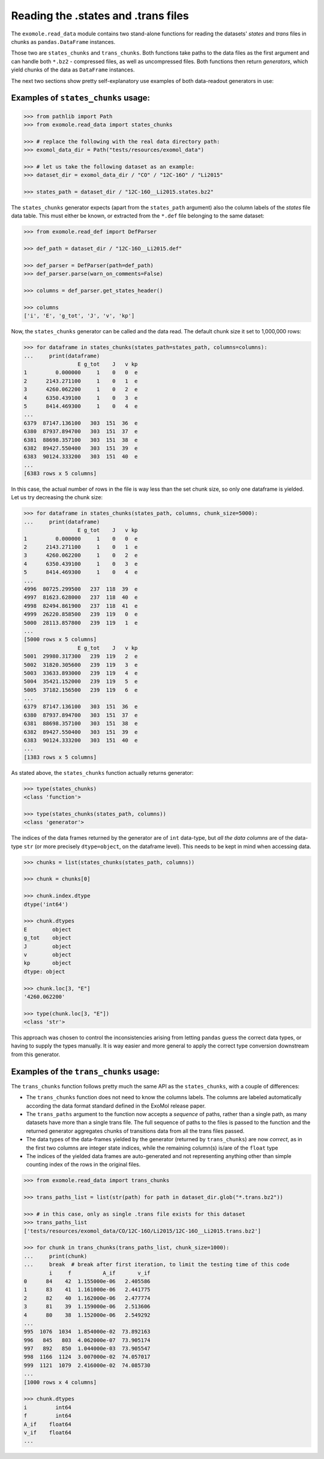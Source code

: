 ************************************
Reading the .states and .trans files
************************************

The ``exomole.read_data`` module contains two stand-alone functions for reading the
datasets' *states* and *trans* files in chunks as ``pandas.DataFrame`` instances.

Those two are ``states_chunks`` and ``trans_chunks``. Both functions take paths to the
data files as the first argument and can handle both ``*.bz2`` - compressed files, as
well as uncompressed files. Both functions then return *generators*, which yield
chunks of the data as ``DataFrame`` instances.

The next two sections show pretty self-explanatory use examples of both data-readout
generators in use:


Examples of ``states_chunks`` usage:
====================================

.. code-block:: pycon

    >>> from pathlib import Path
    >>> from exomole.read_data import states_chunks

    >>> # replace the following with the real data directory path:
    >>> exomol_data_dir = Path("tests/resources/exomol_data")

    >>> # let us take the following dataset as an example:
    >>> dataset_dir = exomol_data_dir / "CO" / "12C-16O" / "Li2015"

    >>> states_path = dataset_dir / "12C-16O__Li2015.states.bz2"

The ``states_chunks`` generator expects (apart from the ``states_path`` argument) also
the column labels of the *states* file data table. This must either be known, or
extracted from the ``*.def`` file belonging to the same dataset:

.. code-block:: pycon

    >>> from exomole.read_def import DefParser

    >>> def_path = dataset_dir / "12C-16O__Li2015.def"

    >>> def_parser = DefParser(path=def_path)
    >>> def_parser.parse(warn_on_comments=False)

    >>> columns = def_parser.get_states_header()

    >>> columns
    ['i', 'E', 'g_tot', 'J', 'v', 'kp']

Now, the ``states_chunks`` generator can be called and the data read. The default chunk
size it set to 1,000,000 rows:

.. code-block:: pycon

    >>> for dataframe in states_chunks(states_path=states_path, columns=columns):
    ...     print(dataframe)
                     E g_tot    J   v kp
    1         0.000000     1    0   0  e
    2      2143.271100     1    0   1  e
    3      4260.062200     1    0   2  e
    4      6350.439100     1    0   3  e
    5      8414.469300     1    0   4  e
    ...
    6379  87147.136100   303  151  36  e
    6380  87937.894700   303  151  37  e
    6381  88698.357100   303  151  38  e
    6382  89427.550400   303  151  39  e
    6383  90124.333200   303  151  40  e
    ...
    [6383 rows x 5 columns]

In this case, the actual number of rows in the file is way less than the set chunk size,
so only one dataframe is yielded. Let us try decreasing the chunk size:

.. code-block:: pycon

    >>> for dataframe in states_chunks(states_path, columns, chunk_size=5000):
    ...     print(dataframe)
                     E g_tot    J   v kp
    1         0.000000     1    0   0  e
    2      2143.271100     1    0   1  e
    3      4260.062200     1    0   2  e
    4      6350.439100     1    0   3  e
    5      8414.469300     1    0   4  e
    ...
    4996  80725.299500   237  118  39  e
    4997  81623.628000   237  118  40  e
    4998  82494.861900   237  118  41  e
    4999  26220.858500   239  119   0  e
    5000  28113.857800   239  119   1  e
    ...
    [5000 rows x 5 columns]
                     E g_tot    J   v kp
    5001  29980.317300   239  119   2  e
    5002  31820.305600   239  119   3  e
    5003  33633.893000   239  119   4  e
    5004  35421.152000   239  119   5  e
    5005  37182.156500   239  119   6  e
    ...
    6379  87147.136100   303  151  36  e
    6380  87937.894700   303  151  37  e
    6381  88698.357100   303  151  38  e
    6382  89427.550400   303  151  39  e
    6383  90124.333200   303  151  40  e
    ...
    [1383 rows x 5 columns]

As stated above, the ``states_chunks`` function actually returns generator:

.. code-block:: pycon

    >>> type(states_chunks)
    <class 'function'>

    >>> type(states_chunks(states_path, columns))
    <class 'generator'>

The indices of the data frames returned by the generator are of ``int`` data-type,
but *all the data columns* are of the data-type ``str`` (or more precisely
``dtype=object``, on the dataframe level). This needs to be kept in mind when accessing
data.

.. code-block:: pycon

    >>> chunks = list(states_chunks(states_path, columns))

    >>> chunk = chunks[0]

    >>> chunk.index.dtype
    dtype('int64')

    >>> chunk.dtypes
    E        object
    g_tot    object
    J        object
    v        object
    kp       object
    dtype: object

    >>> chunk.loc[3, "E"]
    '4260.062200'

    >>> type(chunk.loc[3, "E"])
    <class 'str'>

This approach was chosen to control the inconsistencies arising from letting ``pandas``
guess the correct data types, or having to supply the types manually. It is way easier
and more general to apply the correct type conversion downstream from this generator.


Examples of the ``trans_chunks`` usage:
=======================================

The ``trans_chunks`` function follows pretty much the same API as the ``states_chunks``,
with a couple of differences:

- The ``trans_chunks`` function does not need to know the columns labels. The columns
  are labeled automatically according the data format standard defined in the ExoMol
  release paper.

- The ``trans_paths`` argument to the function now accepts a *sequence* of paths, rather
  than a single path, as many datasets have more than a single trans file. The full
  sequence of paths to the files is passed to the function and the returned generator
  aggregates chunks of transitions data from all the trans files passed.

- The data types of the data-frames yielded by the generator (returned by
  ``trans_chunks``) are now *correct*, as in the first two columns are integer state
  indices, while the remaining column(s) is/are of the ``float`` type

- The indices of the yielded data frames are auto-generated and not representing
  anything other than simple counting index of the rows in the original files.

.. code-block:: pycon

    >>> from exomole.read_data import trans_chunks

    >>> trans_paths_list = list(str(path) for path in dataset_dir.glob("*.trans.bz2"))

    >>> # in this case, only as single .trans file exists for this dataset
    >>> trans_paths_list
    ['tests/resources/exomol_data/CO/12C-16O/Li2015/12C-16O__Li2015.trans.bz2']

    >>> for chunk in trans_chunks(trans_paths_list, chunk_size=1000):
    ...     print(chunk)
    ...     break  # break after first iteration, to limit the testing time of this code
            i     f          A_if       v_if
    0      84    42  1.155000e-06   2.405586
    1      83    41  1.161000e-06   2.441775
    2      82    40  1.162000e-06   2.477774
    3      81    39  1.159000e-06   2.513606
    4      80    38  1.152000e-06   2.549292
    ...
    995  1076  1034  1.854000e-02  73.892163
    996   845   803  4.062000e-07  73.905174
    997   892   850  1.044000e-03  73.905547
    998  1166  1124  3.007000e-02  74.057017
    999  1121  1079  2.416000e-02  74.085730
    ...
    [1000 rows x 4 columns]

    >>> chunk.dtypes
    i         int64
    f         int64
    A_if    float64
    v_if    float64
    ...